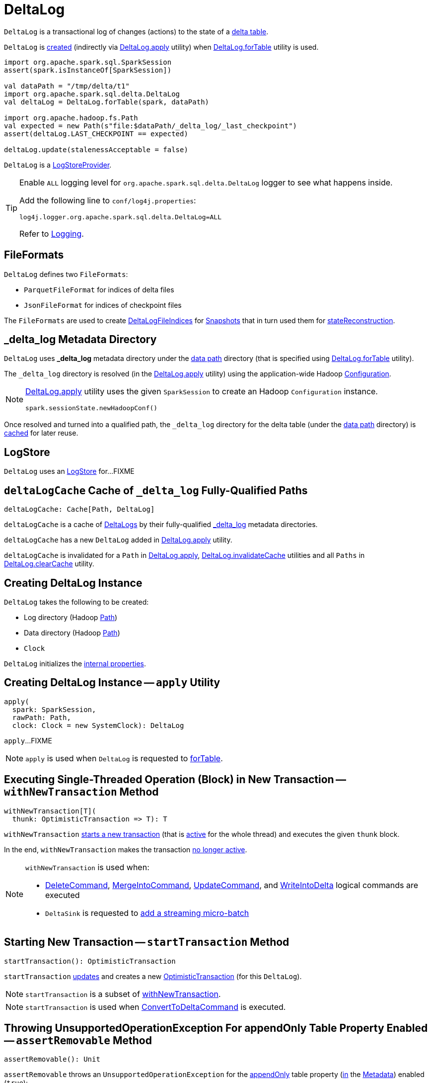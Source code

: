 = [[DeltaLog]] DeltaLog

`DeltaLog` is a transactional log of changes (actions) to the state of a <<dataPath, delta table>>.

`DeltaLog` is <<creating-instance, created>> (indirectly via <<apply, DeltaLog.apply>> utility) when <<forTable, DeltaLog.forTable>> utility is used.

[source, scala]
----
import org.apache.spark.sql.SparkSession
assert(spark.isInstanceOf[SparkSession])

val dataPath = "/tmp/delta/t1"
import org.apache.spark.sql.delta.DeltaLog
val deltaLog = DeltaLog.forTable(spark, dataPath)

import org.apache.hadoop.fs.Path
val expected = new Path(s"file:$dataPath/_delta_log/_last_checkpoint")
assert(deltaLog.LAST_CHECKPOINT == expected)

deltaLog.update(stalenessAcceptable = false)
----

`DeltaLog` is a <<LogStoreProvider.adoc#, LogStoreProvider>>.

[[logging]]
[TIP]
====
Enable `ALL` logging level for `org.apache.spark.sql.delta.DeltaLog` logger to see what happens inside.

Add the following line to `conf/log4j.properties`:

```
log4j.logger.org.apache.spark.sql.delta.DeltaLog=ALL
```

Refer to <<logging.adoc#, Logging>>.
====

== [[FileFormats]] FileFormats

`DeltaLog` defines two `FileFormats`:

* [[CHECKPOINT_FILE_FORMAT]] `ParquetFileFormat` for indices of delta files

* [[COMMIT_FILE_FORMAT]] `JsonFileFormat` for indices of checkpoint files

The `FileFormats` are used to create <<DeltaLogFileIndex.adoc#, DeltaLogFileIndices>> for <<Snapshot.adoc#files, Snapshots>> that in turn used them for <<Snapshot.adoc#stateReconstruction, stateReconstruction>>.

== [[_delta_log]] _delta_log Metadata Directory

`DeltaLog` uses *_delta_log* metadata directory under the <<dataPath, data path>> directory (that is specified using <<forTable, DeltaLog.forTable>> utility).

The `_delta_log` directory is resolved (in the <<apply, DeltaLog.apply>> utility) using the application-wide Hadoop https://hadoop.apache.org/docs/current2/api/org/apache/hadoop/conf/Configuration.html[Configuration].

[NOTE]
====
<<apply, DeltaLog.apply>> utility uses the given `SparkSession` to create an Hadoop `Configuration` instance.

[source, scala]
----
spark.sessionState.newHadoopConf()
----
====

Once resolved and turned into a qualified path, the `_delta_log` directory for the delta table (under the <<dataPath, data path>> directory) is <<deltaLogCache, cached>> for later reuse.

== [[store]] LogStore

`DeltaLog` uses an <<LogStore.adoc#, LogStore>> for...FIXME

== [[deltaLogCache]] `deltaLogCache` Cache of `_delta_log` Fully-Qualified Paths

[source, scala]
----
deltaLogCache: Cache[Path, DeltaLog]
----

`deltaLogCache` is a cache of <<DeltaLog, DeltaLogs>> by their fully-qualified <<_delta_log, _delta_log>> metadata directories.

`deltaLogCache` has a new `DeltaLog` added in <<apply, DeltaLog.apply>> utility.

`deltaLogCache` is invalidated for a `Path` in <<apply, DeltaLog.apply>>, <<invalidateCache, DeltaLog.invalidateCache>> utilities and all `Paths` in <<clearCache, DeltaLog.clearCache>> utility.

== [[creating-instance]] Creating DeltaLog Instance

`DeltaLog` takes the following to be created:

* [[logPath]] Log directory (Hadoop https://hadoop.apache.org/docs/r2.6.5/api/org/apache/hadoop/fs/Path.html[Path])
* [[dataPath]] Data directory (Hadoop https://hadoop.apache.org/docs/r2.6.5/api/org/apache/hadoop/fs/Path.html[Path])
* [[clock]] `Clock`

`DeltaLog` initializes the <<internal-properties, internal properties>>.

== [[apply]] Creating DeltaLog Instance -- `apply` Utility

[source, scala]
----
apply(
  spark: SparkSession,
  rawPath: Path,
  clock: Clock = new SystemClock): DeltaLog
----

`apply`...FIXME

NOTE: `apply` is used when `DeltaLog` is requested to <<forTable, forTable>>.

== [[withNewTransaction]] Executing Single-Threaded Operation (Block) in New Transaction -- `withNewTransaction` Method

[source, scala]
----
withNewTransaction[T](
  thunk: OptimisticTransaction => T): T
----

`withNewTransaction` <<startTransaction, starts a new transaction>> (that is <<OptimisticTransaction.adoc#setActive, active>> for the whole thread) and executes the given `thunk` block.

In the end, `withNewTransaction` makes the transaction <<OptimisticTransaction.adoc#clearActive, no longer active>>.

[NOTE]
====
`withNewTransaction` is used when:

* <<DeleteCommand.adoc#, DeleteCommand>>, <<MergeIntoCommand.adoc#, MergeIntoCommand>>, <<UpdateCommand.adoc#, UpdateCommand>>, and <<WriteIntoDelta.adoc#, WriteIntoDelta>> logical commands are executed

* `DeltaSink` is requested to <<DeltaSink.adoc#addBatch, add a streaming micro-batch>>
====

== [[startTransaction]] Starting New Transaction -- `startTransaction` Method

[source, scala]
----
startTransaction(): OptimisticTransaction
----

`startTransaction` <<update, updates>> and creates a new <<OptimisticTransaction.adoc#, OptimisticTransaction>> (for this `DeltaLog`).

NOTE: `startTransaction` is a subset of <<withNewTransaction, withNewTransaction>>.

NOTE: `startTransaction` is used when <<ConvertToDeltaCommand.adoc#, ConvertToDeltaCommand>> is executed.

== [[assertRemovable]] Throwing UnsupportedOperationException For appendOnly Table Property Enabled -- `assertRemovable` Method

[source, scala]
----
assertRemovable(): Unit
----

`assertRemovable` throws an `UnsupportedOperationException` for the <<DeltaConfigs.adoc#IS_APPEND_ONLY, appendOnly>> table property (<<DeltaConfigs.adoc#fromMetaData, in>> the <<metadata, Metadata>>) enabled (`true`):

```
This table is configured to only allow appends. If you would like to permit updates or deletes, use 'ALTER TABLE <table_name> SET TBLPROPERTIES (appendOnly=false)'.
```

NOTE: `assertRemovable` is used when...FIXME

== [[metadata]] `metadata` Method

[source, scala]
----
metadata: Metadata
----

NOTE: `metadata` is part of the <<Checkpoints.adoc#metadata, Checkpoints Contract>> to...FIXME.

`metadata` requests the <<snapshot, current Snapshot>> for the <<Snapshot.adoc#metadata, metadata>> or creates a new <<Metadata.adoc#, one>> (if the <<snapshot, current Snapshot>> is not initialized).

== [[forTable]] Creating DeltaLog Instance -- `forTable` Utility

[source, scala]
----
forTable(
  spark: SparkSession,
  dataPath: File): DeltaLog
forTable(
  spark: SparkSession,
  dataPath: File,
  clock: Clock): DeltaLog
forTable(
  spark: SparkSession,
  dataPath: Path): DeltaLog
forTable(
  spark: SparkSession,
  dataPath: Path,
  clock: Clock): DeltaLog
forTable(
  spark: SparkSession,
  dataPath: String): DeltaLog
forTable(
  spark: SparkSession,
  dataPath: String,
  clock: Clock): DeltaLog
----

`forTable` creates a <<apply, DeltaLog>> with *_delta_log* directory (in the given `dataPath` directory).

[NOTE]
====
`forTable` is used when:

* <<DeltaTable.adoc#forPath, DeltaTable.forPath>> utility is used to create a <<DeltaTable.adoc#, DeltaTable>>

* <<ConvertToDeltaCommand.adoc#, ConvertToDeltaCommand>>, <<DescribeDeltaHistoryCommand.adoc#, DescribeDeltaHistoryCommand>>, <<VacuumTableCommand.adoc#, VacuumTableCommand>> are requested to `run`

* `DeltaDataSource` is requested to <<DeltaDataSource.adoc#sourceSchema, sourceSchema>>, <<DeltaDataSource.adoc#createSource, createSource>>, and create a relation (as <<DeltaDataSource.adoc#CreatableRelationProvider-createRelation, CreatableRelationProvider>> and <<DeltaDataSource.adoc#RelationProvider-createRelation, RelationProvider>>)

* <<DeltaTableUtils.adoc#combineWithCatalogMetadata, DeltaTableUtils.combineWithCatalogMetadata>> utility is used

* `DeltaTableIdentifier` is requested to `getDeltaLog`

* <<DeltaSink.adoc#, DeltaSink>> is created
====

== [[update]] `update` Method

[source, scala]
----
update(
  stalenessAcceptable: Boolean = false): Snapshot
----

`update` branches off based on a combination of flags: the given `stalenessAcceptable` and <<isSnapshotStale, isSnapshotStale>> flags.

For the `stalenessAcceptable` not acceptable (default) and the <<isSnapshotStale, snapshot not stale>>, `update` simply acquires the <<deltaLogLock, deltaLogLock>> lock and <<updateInternal, updateInternal>> (with `isAsync` flag off).

For all other cases, `update`...FIXME

[NOTE]
====
`update` is used when:

* `DeltaHistoryManager` is requested to <<DeltaHistoryManager.adoc#getHistory, getHistory>>, <<DeltaHistoryManager.adoc#getActiveCommitAtTime, getActiveCommitAtTime>>, and <<DeltaHistoryManager.adoc#checkVersionExists, checkVersionExists>>

* `DeltaLog` is <<creating-instance, created>> (with no <<Checkpoints.adoc#lastCheckpoint, checkpoint>> created), and requested to <<startTransaction, startTransaction>> and <<withNewTransaction, withNewTransaction>>

* `OptimisticTransactionImpl` is requested to <<OptimisticTransactionImpl.adoc#doCommit, doCommit>> and <<OptimisticTransactionImpl.adoc#checkAndRetry, checkAndRetry>>

* `ConvertToDeltaCommand` is requested to <<ConvertToDeltaCommand.adoc#run, run>> and <<ConvertToDeltaCommand.adoc#streamWrite, streamWrite>>

* `VacuumCommand` utility is used to <<VacuumCommand.adoc#gc, gc>>

* `TahoeLogFileIndex` is requested for the <<TahoeLogFileIndex.adoc#getSnapshot, (historical or latest) snapshot>>

* `DeltaDataSource` is requested for a <<DeltaDataSource.adoc#RelationProvider-createRelation, relation>>
====

== [[snapshot]] Current Snapshot -- `snapshot` Method

[source, scala]
----
snapshot: Snapshot
----

`snapshot` returns the <<currentSnapshot, current snapshot>>.

NOTE: `snapshot` is used when...FIXME

== [[createRelation]] Creating Insertable HadoopFsRelation (With InsertableRelation) -- `createRelation` Method

[source, scala]
----
createRelation(
  partitionFilters: Seq[Expression] = Nil,
  timeTravel: Option[DeltaTimeTravelSpec] = None): BaseRelation
----

`createRelation`...FIXME

`createRelation` creates a <<TahoeLogFileIndex.adoc#, TahoeLogFileIndex>> for the <<dataPath, data path>>, the given `partitionFilters` and a version (if defined).

`createRelation`...FIXME

In the end, `createRelation` creates a `HadoopFsRelation` for the `TahoeLogFileIndex` and...FIXME. The `HadoopFsRelation` is also an <<createRelation-InsertableRelation, InsertableRelation>>.

NOTE: `createRelation` is used when `DeltaDataSource` is requested to create a relation as a <<DeltaDataSource.adoc#CreatableRelationProvider, CreatableRelationProvider>> and a <<DeltaDataSource.adoc#RelationProvider, RelationProvider>>

=== [[createRelation-InsertableRelation]][[createRelation-InsertableRelation-insert]] `insert` Method

[source, scala]
----
insert(
  data: DataFrame,
  overwrite: Boolean): Unit
----

NOTE: `insert` is part of the `InsertableRelation` contract to...FIXME.

`insert`...FIXME

== [[getSnapshotAt]] `getSnapshotAt` Method

[source, scala]
----
getSnapshotAt(
  version: Long,
  commitTimestamp: Option[Long] = None,
  lastCheckpointHint: Option[CheckpointInstance] = None): Snapshot
----

`getSnapshotAt`...FIXME

[NOTE]
====
`getSnapshotAt` is used when:

* `DeltaLog` is requested for a <<createRelation, relation>>, and to <<updateInternal, updateInternal>>

* `DeltaSource` is requested to <<DeltaSource.adoc#getSnapshotAt, getSnapshotAt>>

* `TahoeLogFileIndex` is requested for <<TahoeLogFileIndex.adoc#historicalSnapshotOpt, historicalSnapshotOpt>>
====

== [[tryUpdate]] `tryUpdate` Method

[source, scala]
----
tryUpdate(
  isAsync: Boolean = false): Snapshot
----

`tryUpdate`...FIXME

NOTE: `tryUpdate` is used exclusively when `DeltaLog` is requested to <<update, update>>.

== [[ensureLogDirectoryExist]] `ensureLogDirectoryExist` Method

[source, scala]
----
ensureLogDirectoryExist(): Unit
----

`ensureLogDirectoryExist`...FIXME

NOTE: `ensureLogDirectoryExist` is used when...FIXME

== [[protocolWrite]] `protocolWrite` Method

[source, scala]
----
protocolWrite(
  protocol: Protocol,
  logUpgradeMessage: Boolean = true): Unit
----

`protocolWrite`...FIXME

NOTE: `protocolWrite` is used when...FIXME

== [[checkpointInterval]] `checkpointInterval` Method

[source, scala]
----
checkpointInterval: Int
----

`checkpointInterval` gives the value of <<DeltaConfigs.adoc#CHECKPOINT_INTERVAL, checkpointInterval>> table property (<<DeltaConfigs.adoc#fromMetaData, from>> the <<metadata, Metadata>>).

NOTE: `checkpointInterval` is used when...FIXME

== [[getChanges]] `getChanges` Method

[source, scala]
----
getChanges(
  startVersion: Long): Iterator[(Long, Seq[Action])]
----

`getChanges`...FIXME

NOTE: `getChanges` is used when...FIXME

== [[createDataFrame]] Creating DataFrame For Given AddFiles -- `createDataFrame` Method

[source, scala]
----
createDataFrame(
  snapshot: Snapshot,
  addFiles: Seq[AddFile],
  isStreaming: Boolean = false,
  actionTypeOpt: Option[String] = None): DataFrame
----

`createDataFrame` takes the action name to build the `DataFrame` for from the `actionTypeOpt` (if defined), or uses `streaming` when the given `isStreaming` flag is on, and `batch` otherwise.

`createDataFrame` creates a new <<TahoeBatchFileIndex.adoc#, TahoeBatchFileIndex>> (for the given <<AddFile.adoc#, AddFiles>> and <<Snapshot.adoc#, Snapshot>>).

In the end, `createDataFrame` creates a `DataFrame` with a logical query plan with a `LogicalRelation` over a `HadoopFsRelation` (with the new `TahoeBatchFileIndex`).

[NOTE]
====
`createDataFrame` is used when:

* <<MergeIntoCommand.adoc#, MergeIntoCommand>> is executed

* `DeltaSource` is requested to <<DeltaSource.adoc#getBatch, getBatch>>
====

== [[lockInterruptibly]] Acquiring Interruptible Lock on Log -- `lockInterruptibly` Method

[source, scala]
----
lockInterruptibly[T](body: => T): T
----

`lockInterruptibly`...FIXME

NOTE: `lockInterruptibly` is used when...FIXME

== [[minFileRetentionTimestamp]] `minFileRetentionTimestamp` Method

[source, scala]
----
minFileRetentionTimestamp: Long
----

`minFileRetentionTimestamp` is the timestamp that is <<tombstoneRetentionMillis, tombstoneRetentionMillis>> before the current time (per the <<clock, Clock>>).

[NOTE]
====
`minFileRetentionTimestamp` is used when:

* `DeltaLog` is requested for the <<currentSnapshot, currentSnapshot>>, to <<updateInternal, updateInternal>>, and to <<getSnapshotAt, getSnapshotAt>>

* `VacuumCommand` is requested for <<VacuumCommand.adoc#gc, garbage collecting of a delta table>>
====

== [[tombstoneRetentionMillis]] `tombstoneRetentionMillis` Method

[source, scala]
----
tombstoneRetentionMillis: Long
----

`tombstoneRetentionMillis` gives the value of <<DeltaConfigs.adoc#TOMBSTONE_RETENTION, deletedFileRetentionDuration>> table property (<<DeltaConfigs.adoc#fromMetaData, from>> the <<metadata, Metadata>>).

[NOTE]
====
`tombstoneRetentionMillis` is used when:

* `DeltaLog` is requested for <<minFileRetentionTimestamp, minFileRetentionTimestamp>>

* `VacuumCommand` is requested for <<VacuumCommand.adoc#gc, garbage collecting of a delta table>>
====

== [[currentSnapshot]] `currentSnapshot` Internal Registry

[source, scala]
----
currentSnapshot: Snapshot
----

`currentSnapshot`...FIXME

NOTE: `currentSnapshot` is used when...FIXME

== [[updateInternal]] `updateInternal` Internal Method

[source, scala]
----
updateInternal(
  isAsync: Boolean): Snapshot
----

`updateInternal`...FIXME

NOTE: `updateInternal` is used when `DeltaLog` is requested to <<update, update>> (directly or via <<tryUpdate, tryUpdate>>).

== [[invalidateCache]] Invalidating Cached DeltaLog Instance -- `invalidateCache` Utility

[source, scala]
----
invalidateCache(
  spark: SparkSession,
  dataPath: Path): Unit
----

`invalidateCache`...FIXME

NOTE: `invalidateCache` does not seem to be used at all.

== [[clearCache]] Removing (Clearing) All Cached DeltaLog Instances -- `clearCache` Utility

[source, scala]
----
clearCache(): Unit
----

`clearCache`...FIXME

NOTE: `clearCache` seems to be used exclusively in tests.

== [[upgradeProtocol]] `upgradeProtocol` Method

[source, scala]
----
upgradeProtocol(
  newVersion: Protocol = Protocol()): Unit
----

`upgradeProtocol`...FIXME

NOTE: `upgradeProtocol` seems to be used exclusively in tests.

== [[protocolRead]] `protocolRead` Method

[source, scala]
----
protocolRead(
  protocol: Protocol): Unit
----

`protocolRead`...FIXME

[NOTE]
====
`protocolRead` is used when:

* `OptimisticTransactionImpl` is requested to <<OptimisticTransactionImpl.adoc#checkAndRetry, validate and retry a commit>>

* <<Snapshot.adoc#, Snapshot>> is created

* `DeltaSource` is requested to <<DeltaSource.adoc#verifyStreamHygieneAndFilterAddFiles, verifyStreamHygieneAndFilterAddFiles>>
====

== [[internal-properties]] Internal Properties

[cols="30m,70",options="header",width="100%"]
|===
| Name
| Description

| deltaLogLock
a| [[deltaLogLock]] Lock

Used when...FIXME

|===
